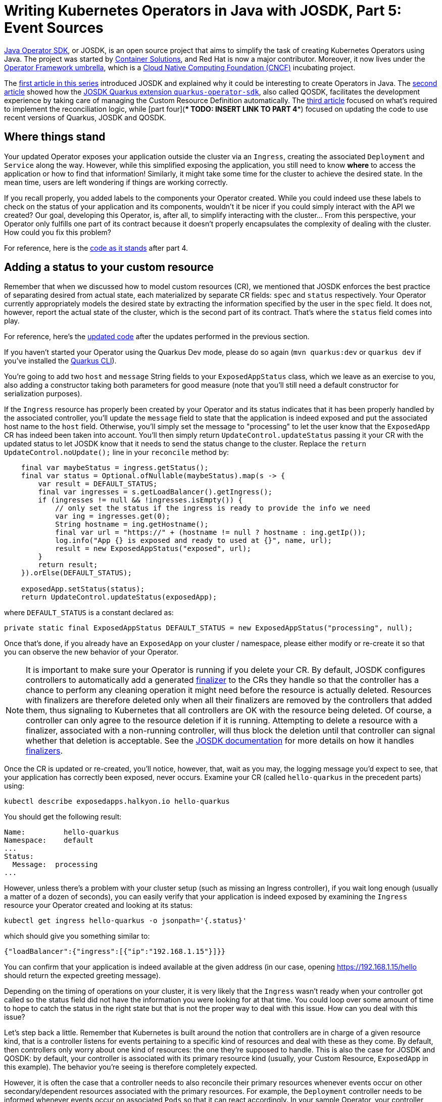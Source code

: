 = Writing Kubernetes Operators in Java with JOSDK, Part 5: Event Sources

https://javaoperatorsdk.io[Java Operator SDK], or JOSDK, is an open source project that aims to simplify the task of
creating Kubernetes Operators using Java. The project was started
by https://container-solutions.com[Container Solutions], and Red Hat is now a major contributor. Moreover, it now
lives under the https://github.com/operator-framework[Operator Framework umbrella], which is a https://cncf.io[Cloud
Native Computing Foundation (CNCF)] incubating project.

The https://developers.redhat.com/articles/2022/02/15/write-kubernetes-java-java-operator-sdk[first article in this series]
introduced JOSDK and explained why it could be interesting to create Operators in Java. The
https://developers.redhat.com/articles/2022/03/22/write-kubernetes-java-java-operator-sdk-part-2[second article]
showed how
the https://github.com/quarkiverse/quarkus-operator-sdk[JOSDK Quarkus extension `quarkus-operator-sdk`], also called
QOSDK, facilitates the development experience by taking care of managing the Custom Resource Definition
automatically.
The https://developers.redhat.com/articles/2022/04/04/writing-kubernetes-operators-java-josdk-part-3-implementing-controller[third article]
focused on what's required to implement the reconciliation logic, while
[part four](**** TODO: INSERT LINK TO PART 4****)
focused on updating the code to use recent versions of Quarkus, JOSDK and QOSDK.

== Where things stand

Your updated Operator exposes your application outside the cluster via an `Ingress`, creating the
associated `Deployment` and `Service` along the way. However, while this simplified exposing the application, you
still need to know *where* to access the application or how to find that information! Similarly, it might take
some time for the cluster to achieve the desired state. In the mean time, users are left wondering if things are
working correctly.

If you recall properly, you added labels to the components your Operator created. While you could indeed use these
labels to check on the status of your application and its components, wouldn't it be nicer if you could simply
interact with the API we created? Our goal, developing this Operator, is, after all, to simplify interacting with the
cluster… From this perspective, your Operator only fulfills one part of its contract because it doesn't properly
encapsulates the complexity of dealing with the cluster. How could you fix this problem?

For reference, here is the
https://github.com/halkyonio/exposedapp-rhdblog/tree/part-4[code as it stands] after part 4.

== Adding a status to your custom resource

Remember that when we discussed how to model custom resources (CR), we mentioned that JOSDK enforces the best
practice of separating desired from actual state, each materialized by separate CR fields: `spec` and `status`
respectively. Your Operator currently appropriately models the desired state by extracting the information specified by
the user in the `spec` field. It does not, however, report the actual state of the cluster, which is the second part
of its contract. That's where the `status` field comes into play.

For reference, here's the
https://github.com/halkyonio/exposedapp-rhdblog/tree/part-3-updated[updated code]
after the updates performed in the previous section.

If you haven't started your Operator using the Quarkus Dev mode, please do so again (`mvn quarkus:dev` or `quarkus
dev` if you've installed the https://quarkus.io/guides/cli-tooling[Quarkus CLI]).

You're going to add two `host` and `message` String fields to your `ExposedAppStatus` class, which we leave as an
exercise to you, also adding a constructor taking both parameters for good measure (note that you'll still need a
default constructor for serialization purposes).

If the `Ingress` resource has properly been created by your Operator and its status indicates that it has been
properly handled by the associated controller, you'll update the `message` field to state that the application is
indeed exposed and put the associated host name to the `host` field. Otherwise, you'll simply set the message to
"processing" to let the user know that the `ExposedApp` CR has indeed been taken into account. You'll then simply
return `UpdateControl.updateStatus` passing it your CR with the updated status to let JOSDK know that it needs to
send the status change to the cluster. Replace the `return UpdateControl.noUpdate();` line in your `reconcile`
method by:

[source,java,noformat]
----
    final var maybeStatus = ingress.getStatus();
    final var status = Optional.ofNullable(maybeStatus).map(s -> {
        var result = DEFAULT_STATUS;
        final var ingresses = s.getLoadBalancer().getIngress();
        if (ingresses != null && !ingresses.isEmpty()) {
            // only set the status if the ingress is ready to provide the info we need
            var ing = ingresses.get(0);
            String hostname = ing.getHostname();
            final var url = "https://" + (hostname != null ? hostname : ing.getIp());
            log.info("App {} is exposed and ready to used at {}", name, url);
            result = new ExposedAppStatus("exposed", url);
        }
        return result;
    }).orElse(DEFAULT_STATUS);

    exposedApp.setStatus(status);
    return UpdateControl.updateStatus(exposedApp);

----

where `DEFAULT_STATUS` is a constant declared as:

[source,java]
----
private static final ExposedAppStatus DEFAULT_STATUS = new ExposedAppStatus("processing", null);

----

Once that's done, if you already have an `ExposedApp` on your cluster / namespace, please either modify or re-create
it so that you can observe the new behavior of your Operator.

NOTE: It is important to make sure your Operator is running if you delete your CR. By default, JOSDK configures
controllers to automatically add a generated
https://kubernetes.io/docs/concepts/overview/working-with-objects/finalizers/[finalizer] to the CRs they handle
so that the controller has a chance to perform any cleaning operation it might need before the resource is actually
deleted. Resources with finalizers are therefore deleted only when all their finalizers are removed by
the controllers that added them, thus signaling to Kubernetes that all controllers are OK with the resource being
deleted. Of course, a controller can only agree to the resource deletion if it is running. Attempting to delete a
resource with a finalizer, associated with a non-running controller, will thus block the deletion until that
controller can signal whether that deletion is acceptable. See the
https://javaoperatorsdk.io/docs/getting-started[JOSDK documentation] for more details on how it handles
https://javaoperatorsdk.io/docs/features#finalizer-support[finalizers].

Once the CR is updated or re-created, you'll notice, however, that, wait as you may, the logging message you'd
expect to see, that your application has correctly been exposed, never occurs. Examine your CR (called
`hello-quarkus` in the precedent parts) using:

[source,shell]
----
kubectl describe exposedapps.halkyon.io hello-quarkus
----

You should get the following result:

[source,shell]
----
Name:         hello-quarkus
Namespace:    default
...
Status:
  Message:  processing
...
----

However, unless there's a problem with your cluster setup (such as missing an Ingress controller), if you wait long
enough (usually a matter of a dozen of seconds), you can easily verify that your application is indeed exposed by
examining the `Ingress` resource your Operator created and looking at its status:

[source,shell]
----
kubectl get ingress hello-quarkus -o jsonpath='{.status}'
----

which should give you something similar to:

[source,json]
----
{"loadBalancer":{"ingress":[{"ip":"192.168.1.15"}]}}
----

You can confirm that your application is indeed available at the given address (in our case, opening
https://192.168.1.15/hello should return the expected greeting message).

Depending on the timing of operations on your cluster, it is very likely that the `Ingress` wasn't ready when your
controller got called so the status field did not have the information you were looking for at that time. You could
loop over some amount of time to hope to catch the status in the right state but that is not the proper way to deal
with this issue. How can you deal with this issue?

Let's step back a little. Remember that Kubernetes is built around the notion that controllers are in charge of a
given resource kind, that is a controller listens for events pertaining to a specific kind of resources and deal
with these as they come. By default, then controllers only worry about one kind of resources: the one they're
supposed to handle. This is also the case for JOSDK and QOSDK: by default, your controller is associated with its
primary resource kind (usually, your Custom Resource, `ExposedApp` in this example). The behavior you're seeing is
therefore completely expected.

However, it is often the case that a controller needs to also reconcile their primary resources whenever events
occur on other secondary/dependent resources associated with the primary resources. For example, the `Deployment`
controller needs to be informed whenever events occur on associated `Pods` so that it can react accordingly. In your
sample Operator, your controller needs to be notified of `Ingress` (a secondary resource) events so that it can
update the associated `ExposedApp` (primary resource) accordingly.

JOSDK takes care of this problem by introducing the
https://javaoperatorsdk.io/docs/features#handling-related-events-with-event-sources[event source concept].
An event source (an implementation of the`EventSource` interface in JOSDK) represents a source of events that can
somehow be mapped to a CR with the purpose of triggering the associated controller. Whenever the `EventSource`
triggers an event, it needs to do so in such a way that it identifies which CR is supposed to be associated with
that event so that JOSDK can trigger the related controller.

For the `ExposedApp` controller, you want an event source associated with `Ingress` resources. Ideally, you'd want
to only get events related to `Ingress` resources that were created by our controller, not all `Ingress` resources
that might exist in the cluster as you don't really care about them, which you can accomplish by filtering these
events based on a https://kubernetes.io/docs/concepts/overview/working-with-objects/labels/[label selector]. By
associating such an event source to your controller, JOSDK will take care of calling your controller whenever events
occur on secondary resources associated with your primary `ExposedApp` resources.

In order to be able to filter events, you will add the recommended `app.kubernetes.io/managed-by` label to the
secondary resources managed by your controller by modifying your `reconcile` method to add that label to the
`labels` map that is passed to the `createMetadata` method:

[source,java]
----
final var labels=Map.of(
        APP_LABEL, exposedApp.getMetadata().getName(),
        MANAGED_BY_KEY, MANAGED_BY_VALUE);
----

where `MANAGED_BY_KEY` and `MANAGED_BY_VALUE` are defined as follows, also defining the `MANAGED_BY_SELECTOR` you
will use to filter the events at the same time:

[source,java]
----
static final String MANAGED_BY_KEY = "app.kubernetes.io/managed-by";
static final String MANAGED_BY_VALUE = "exposedapp-controller";
static final String MANAGED_BY_SELECTOR = MANAGED_BY_KEY + "=" + MANAGED_BY_VALUE;
----

JOSDK provides
https://javaoperatorsdk.io/docs/features#built-in-eventsources[several `EventSource` implementations] out of the
box to cover common use cases, some dealing with watching events on Kubernetes resources but also ones meant to
allow controllers to react to events happening outside of the cluster, which is a really powerful feature.

Let's start with a very low-level event source implementation so that you can take a peak at how JOSDK handles
events. You will implement an `EventSource` based on a
https://github.com/fabric8io/kubernetes-client/blob/main/kubernetes-client-api/src/main/java/io/fabric8/kubernetes/client/Watcher.java[Fabric8 client `Watcher`]:

[source,java]
----
public static class IngressEventSource implements EventSource, Watcher<Ingress> {
    private EventHandler handler;

    @Override
    public void eventReceived(Action action, Ingress ingress) {
        final var status = ingress.getStatus();
        if (status != null) {
            final var ingressStatus = status.getLoadBalancer().getIngress();
            if (!ingressStatus.isEmpty()) {
                ResourceID.fromFirstOwnerReference(ingress).ifPresent(resourceID -> handler.handleEvent(new Event(resourceID)));
            }
        }
    }

    @Override
    public void onClose(WatcherException e) {
    }

    @Override
    public void setEventHandler(EventHandler eventHandler) {
        this.handler = eventHandler;
    }

    @Override
    public void start() throws OperatorException {

    }

    @Override
    public void stop() throws OperatorException {

    }
}
----

Let's look at the details. First, quite logically, your `EventSource` needs to implement the
https://github.com/operator-framework/java-operator-sdk/blob/main/operator-framework-core/src/main/java/io/javaoperatorsdk/operator/processing/event/source/EventSource.java[`EventSource` interface]
which means that you have to implement 3 methods: `setEventHandler` (the only one we care about here), `start` and
`stop`, these last two being only useful if you need to have code that runs whenever the associated reconciler
starts or stops, which you don't need to worry about here. The `setEventHandler` method will be called automatically
by the SDK when your event source gets registered. JOSDK will call it, providing an
https://github.com/operator-framework/java-operator-sdk/blob/main/operator-framework-core/src/main/java/io/javaoperatorsdk/operator/processing/event/EventHandler.java[`EventHandler`]
instance that your event source can use to ask JOSDK to potentially trigger your reconciler.
Typically, you only need to record that instance so that your event source can refer to it when needed. Note that
all this is fairly common to all `EventSource` implementations and, recognizing this, JOSDK provides an
`AbstractEventSource` class that takes care of these details.

Next, your event source needs to implement the `Watcher` interface, meaning that the Fabric8 client will call your
`EventSource` `eventReceived` method whenever an event, that matches your `Watcher` configuration, occurs for `Ingress`
events. You want to trigger the reconciler only if the `Ingress` has a status and that it contains the information
you need to extract the address at which the application will be exposed (which can be extracted from the
`status.loadBalancer.ingress` field, as you saw above).

Assuming this condition is satisfied, you then need to identify which of your CRs should be
associated with that event so that the SDK can retrieve it and trigger your reconciler with it. In this case,
remember that you added an owner reference to your secondary resources in Part 3. The owner reference records the
identifier of the primary resource with which the secondary resource is associated. That's what you will use here,
creating a `ResourceID` using `ResourceID.fromFirstOwnerReference`. Assuming an owner reference is found, we can now
call the `EventHandler`.

Finally, you need some way to tell JOSDK about your event source. This is done by making your reconciler implement
the `EventSourceInitializer` interface, parameterized using the class of your primary resource (`ExposedApp`). This,
in turn, means you need to implement the
`public Map&lt;String, EventSource&gt; prepareEventSources(EventSourceContext&lt;ExposedApp&gt; eventSourceContext)` method. A
reconciler can (and very often does, though this is not the case in this simple example) require several event
sources to get notified whenever events occur that it needs to handle. `prepareEventSources` is the method JOSDK
uses is to learn which event sources your reconciler requires, each associated with a unique name identifying it
(which is why the method returns a `Map`).

In your case, you still need to do two things. First, tell Fabric8 to start watching `Ingress` events, but
only the ones that match the specified label selector you defined earlier, letting it know
that it should call your event source. To do this, implement the following method:

[source,java]
----
  public static IngressEventSource create(KubernetesClient client) {
        final var eventSource = new IngressEventSource();
        final var options = new ListOptionsBuilder().withLabelSelector(MANAGED_BY_SELECTOR).build();
        client.network().v1().ingresses().watch(options ,eventSource);
        return eventSource;
    }
----

The second thing you need to do is to implement the `prepareEventSources` method, returning a named instance of your
`IngressEventSource` class, as follows, retrieving the Fabric8 client instance you need from the
`EventSourceContext` instance provided by JOSDK when the method gets called:

[source,java]
----
    @Override
    public Map<String, EventSource> prepareEventSources(EventSourceContext<ExposedApp> eventSourceContext) {
        return Map.of("ingress-event-source", IngressEventSource.create(eventSourceContext.getClient()));
    }
----

That should do it. If you left your Operator running using Quarkus Dev Mode while writing the code, it should
restart and, if you delete your CR and re-create it, after a while, you should see more logging happening in the
console, seeing that your reconciler is actually called several times, each time an event, that the SDK thinks might
be of interest, happens. After a few seconds, the condition you're waiting for should happen and the reconciler
should log the address at which your app is now available. If you check your CR, using

[source,shell]
----
kubectl describe exposedapps.halkyon.io
----

you should see something similar to:

[source,shell]
----
Name:         hello-quarkus
Namespace:    default
Labels:       <none>
Annotations:  <none>
API Version:  halkyon.io/v1alpha1
Kind:         ExposedApp
Metadata:
  Creation Timestamp:  2023-08-26T15:47:15Z
  Generation:          1
  Resource Version:    15120950
  UID:                 7e08e5d6-4830-4d5b-b412-430b33f3c432
Spec:
  Image Ref:  quay.io/metacosm/hello:1.0.0-SNAPSHOT
Status:
  Host:     exposed
  Message:  https://192.168.1.15
Events:     <none>
----

That was quite a bit of work, even though JOSDK takes care of lots of the details already. However, this code
leaves a lot to desire in terms of error handling, for example. Luckily, JOSDK provides an `EventSource`
implementation that is optimized to handle Kubernetes resources, based on Fabric8's
https://github.com/fabric8io/kubernetes-client/blob/main/doc/CHEATSHEET.md#sharedinformers[`SharedInformer`] which
implements many commonly used patterns and optimizations so that you can focus on your
controller's logic: https://javaoperatorsdk.io/docs/features#informereventsource[InformerEventSource].

All the work you did above could be replaced by only the following code:

[source,java]
----
@Override
public Map<String,EventSource> prepareEventSources(EventSourceContext<ExposedApp> eventSourceContext) {
    final var config = InformerConfiguration.from(Ingress.class).withLabelSelector(MANAGED_BY_SELECTOR).build();
    return EventSourceInitializer.nameEventSources(new InformerEventSource<>(config, eventSourceContext));
}
----

even asking JOSDK to generate a name automatically for your event source. The only thing that's needed is to
configure it to listen to `Ingress` events, matching the desired label selector, using:
`InformerConfiguration.from(Ingress.class).withLabelSelector(MANAGED_BY_SELECTOR).build()`.

== Conclusion

This concludes part 5 of our series. You have implemented status handling in your Operator, scratching the surface of
what can be accomplished using event sources so that your Operator can react to multiple, varied conditions, both
affecting Kubernetes resources but also, though this didn't get covered here, external resources.

You implemented an `EventSource` from scratch first and then used one of the powerful bundled implementations,
`InformerEventSource` optimized to deal with common patterns used when dealing with Kubernetes resources. However,
your reconciler is still very simple and doesn't deal very well with error conditions and is not optimized as the
secondary resources it needs are always created and sent to the cluster even though this isn't always needed. In the
next part, we will see how JOSDK could help with this situation.

For reference, you can find the completed code for this part under the
https://github.com/halkyonio/exposedapp-rhdblog/tree/part-5[`part-5` tag]
of the
https://github.com/halkyonio/exposedapp-rhdblog repository.